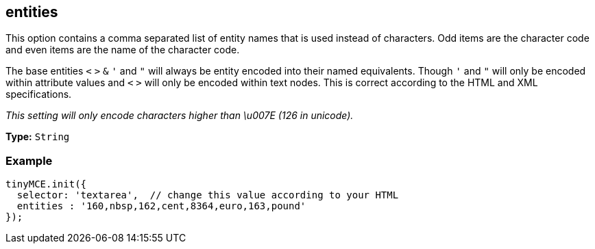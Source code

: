 [[entities]]
== entities

This option contains a comma separated list of entity names that is used instead of characters. Odd items are the character code and even items are the name of the character code.

The base entities `<` `>` `&` `'` and `"` will always be entity encoded into their named equivalents. Though `'` and `"` will only be encoded within attribute values and `<` `>` will only be encoded within text nodes. This is correct according to the HTML and XML specifications.

_This setting will only encode characters higher than \u007E (126 in unicode)._

*Type:* `String`

=== Example

[source,js]
----
tinyMCE.init({
  selector: 'textarea',  // change this value according to your HTML
  entities : '160,nbsp,162,cent,8364,euro,163,pound'
});
----
